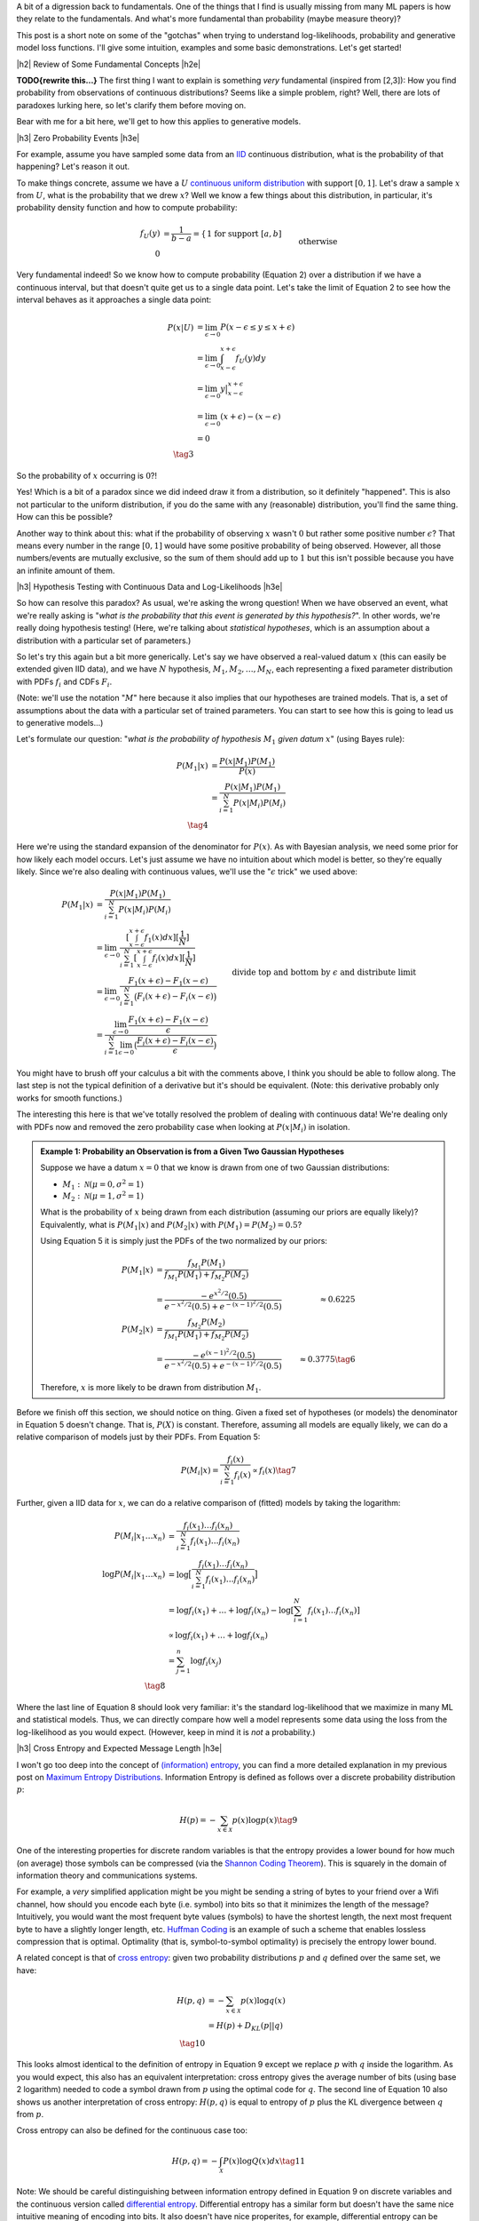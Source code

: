.. title: A Note on Using Log-Likelihood for Generative Models
.. slug: a-note-on-using-log-likelihood-for-generative-models
.. date: 2019-07-30 07:50:09 UTC-04:00
.. tags: log-likelihood, generative models, mathjax
.. category: 
.. link: 
.. description: A short exploration on the theory behind using log-likelihood to train and measure generative models using image-like data.
.. type: text

.. |br| raw:: html

   <br />

.. |H2| raw:: html

   <br/><h3>

.. |H2e| raw:: html

   </h3>

.. |H3| raw:: html

   <h4>

.. |H3e| raw:: html

   </h4>

.. |center| raw:: html

   <center>

.. |centere| raw:: html

   </center>

A bit of a digression back to fundamentals.  One of the things that I find is
usually missing from many ML papers is how they relate to the fundamentals.
And what's more fundamental than probability (maybe measure theory)?

This post is a short note on some of the "gotchas" when trying to understand
log-likelihoods, probability and generative model loss functions.  I'll give
some intuition, examples and some basic demonstrations.  Let's get started!


.. TEASER_END

|h2| Review of Some Fundamental Concepts |h2e|

**TODO{rewrite this...}**
The first thing I want to explain is something *very* fundamental (inspired
from [2,3]): How you find probability from observations of continuous
distributions?  Seems like a simple problem, right?  Well, there are lots
of paradoxes lurking here, so let's clarify them before moving on.  

Bear with me for a bit here, we'll get to how this applies to generative
models.

|h3| Zero Probability Events |h3e|

For example, assume you have sampled some data from an 
`IID <https://en.wikipedia.org/wiki/Independent_and_identically_distributed_random_variables>`__
continuous distribution, what is the probability of that happening?
Let's reason it out.

To make things concrete, assume we have a :math:`U`
`continuous uniform distribution <https://en.wikipedia.org/wiki/Uniform_distribution_(continuous>`__ 
with support :math:`[0,1]`. Let's draw a sample :math:`x` from :math:`U`, what
is the probability that we drew :math:`x`?  Well we know a few things about
this distribution, in particular, it's probability density function and how to
compute probability:

.. math::

    f_U(y) &= \frac{1}{b-a} = \left\{
        \begin{array}{ll}
            1 && \text{for support } [a,b] \\
            0 && \text{otherwise}
        \end{array}
    \right. \tag{1} \\
    P(u \leq y \leq v) &= \int_u^v f_U(y) dy = y \big|_u^v = v - u && \text{for } u, v \in [0,1] \tag{2}

Very fundamental indeed!  So we know how to compute probability (Equation 2)
over a distribution if we have a continuous interval, but that doesn't
quite get us to a single data point.
Let's take the limit of Equation 2 to see how the interval behaves as it
approaches a single data point:

.. math::

    P(x|U) &= \lim_{\epsilon \to 0}{P(x - \epsilon \leq y \leq x + \epsilon)} \\
    &= \lim_{\epsilon \to 0} \int_{x-\epsilon}^{x+\epsilon} f_U(y) dy \\
    &= \lim_{\epsilon \to 0} y \big|_{x-\epsilon}^{x+\epsilon} \\
    &= \lim_{\epsilon \to 0} { (x + \epsilon) - (x - \epsilon) } \\
    &= 0 \\
    \tag{3}

So the probability of :math:`x` occurring is :math:`0`?!

Yes!  Which is a bit
of a paradox since we did indeed draw it from a distribution, so it definitely
"happened".  This is also not particular to the uniform distribution, if you do
the same with any (reasonable) distribution, you'll find the same thing.  How
can this be possible?

Another way to think about this: what if the probability of observing :math:`x`
wasn't :math:`0` but rather some positive number :math:`\epsilon`?  That means
every number in the range :math:`[0, 1]` would have some positive probability
of being observed.  However, all those numbers/events are mutually exclusive,
so the sum of them should add up to :math:`1` but this isn't possible because
you have an infinite amount of them.

|h3| Hypothesis Testing with Continuous Data and Log-Likelihoods |h3e|

So how can resolve this paradox? As usual, we're asking the wrong question!
When we have observed an event, what we're really asking is "*what is the
probability that this event is generated by this hypothesis?*".  In other
words, we're really doing hypothesis testing! (Here, we're talking about
*statistical hypotheses*, which is an assumption about a distribution
with a particular set of parameters.)

So let's try this again but a bit more generically.  Let's say we have observed
a real-valued datum :math:`x` (this can easily be extended given IID data), and
we have :math:`N` hypothesis, :math:`M_1, M_2, \ldots, M_N`, each representing
a fixed parameter distribution with PDFs :math:`f_i` and CDFs :math:`F_i`.

(Note: we'll use the notation ":math:`M`" here because it also implies that
our hypotheses are trained models.  That is, a set of assumptions about the
data with a particular set of trained parameters.  You can start to see
how this is going to lead us to generative models...)

Let's formulate our question: "*what is the probability of hypothesis* :math:`M_1`
*given datum* :math:`x`" (using Bayes rule):

.. math::

    P(M_1 | x) &= \frac{P(x | M_1)P(M_1)}{P(x)} \\
               &= \frac{P(x | M_1)P(M_1)}{\sum_{i=1}^N P(x | M_i)P(M_i)} \\
               \tag{4}

Here we're using the standard expansion of the denominator for :math:`P(x)`.
As with Bayesian analysis, we need some prior for how likely each model occurs.
Let's just assume we have no intuition about which model is better, so they're
equally likely.  Since we're also dealing with continuous values, we'll use the
":math:`\epsilon` trick" we used above:

.. math::

    P(M_1 | x) 
    &= \frac{P(x | M_1)P(M_1)}{\sum_{i=1}^N P(x | M_i)P(M_i)} \\
    &= \lim_{\epsilon \to 0} 
        \frac{[\int_{x-\epsilon}^{x+\epsilon} f_1(x) dx][\frac{1}{N}]}{
            \sum_{i=1}^N [\int_{x-\epsilon}^{x+\epsilon} f_i(x) dx][\frac{1}{N}]} \\
    &= \lim_{\epsilon \to 0} 
        \frac{F_1(x+\epsilon) - F_1(x-\epsilon)}{\sum_{i=1}^N \big(F_i(x+\epsilon) - F_i(x-\epsilon)\big)} \\
    &= \frac{\lim_{\epsilon \to 0} \frac{F_1(x+\epsilon) - F_1(x-\epsilon)}{\epsilon}}{
        \sum_{i=1}^N 
        \lim_{\epsilon \to 0} 
        \big(\frac{F_i(x+\epsilon) - F_i(x-\epsilon)}{\epsilon}\big)} 
        && \text{divide top and bottom by } \epsilon \text{ and distribute limit}
        \\
    &= \frac{f_1(x)}{\sum_{i=1}^N f_i(x)} && \text{definition of derivative} \\
    \tag{5}

You might have to brush off your calculus a bit with the comments above, I
think you should be able to follow along.  The last step is not the typical
definition of a derivative but it's should be equivalent. (Note: this derivative
probably only works for smooth functions.)

The interesting this here is that we've totally resolved the problem of dealing
with continuous data!  We're dealing only with PDFs now and removed the zero
probability case when looking at :math:`P(x|M_i)` in isolation.

.. admonition:: Example 1: Probability an Observation is from a Given Two 
    Gaussian Hypotheses

    Suppose we have a datum :math:`x=0` that we know is drawn from
    one of two Gaussian distributions:
    
    * :math:`M_1: \mathcal{N}(\mu=0, \sigma^2=1)`
    * :math:`M_2: \mathcal{N}(\mu=1, \sigma^2=1)`

    What is the probability of :math:`x` being drawn from each distribution
    (assuming our priors are equally likely)?
    Equivalently, what is :math:`P(M_1 | x)` and :math:`P(M_2 | x)`
    with :math:`P(M_1)= P(M_2)=0.5`?

    Using Equation 5 it is simply just the PDFs of the two normalized by
    our priors:

    .. math::
    
        P(M_1|x) &= \frac{f_{M_1}P(M_1)}{f_{M_1}P(M_1)+ f_{M_2}P(M_2)} \\
                 &= \frac{-e^{x^2/2}(0.5)}{e^{-x^2/2}(0.5) + e^{-(x-1)^2/2}(0.5)}
                 &\approx 0.6225 \\
        P(M_2|x) &= \frac{f_{M_2}P(M_2)}{f_{M_1}P(M_1)+ f_{M_2}P(M_2)} \\
                 &= \frac{-e^{(x-1)^2/2}(0.5)}{e^{-x^2/2}(0.5) + e^{-(x-1)^2/2}(0.5)}
                 &\approx 0.3775 \tag{6}

    Therefore, :math:`x` is more likely to be drawn from distribution :math:`M_1`.


Before we finish off this section, we should notice on thing.  Given a fixed
set of hypotheses (or models) the denominator in Equation 5 doesn't change.
That is, :math:`P(X)` is constant.  Therefore, assuming all models are equally
likely, we can do a relative comparison of models just by their PDFs.
From Equation 5:

.. math::

    P(M_i | x) = \frac{f_i(x)}{\sum_{i=1}^N f_i(x)} \propto f_i(x)
    \tag{7}

Further, given a IID data for :math:`x`, we can do a relative comparison
of (fitted) models by taking the logarithm:

.. math::

    P(M_i | x_1 \ldots x_n) &= \frac{f_i(x_1)\ldots f_i(x_n)}{\sum_{i=1}^N f_i(x_1)\ldots f_i(x_n)} \\
    \log{P(M_i | x_1 \ldots x_n)} &= \log\big[\frac{f_i(x_1)\ldots f_i(x_n)}{\sum_{i=1}^N f_i(x_1)\ldots f_i(x_n)}\big] \\
    &= \log{f_i(x_1)} + \ldots + \log{f_i(x_n)} - \log{[\sum_{i=1}^N f_i(x_1)\ldots f_i(x_n)]} \\
    &\propto \log{f_i(x_1)} + \ldots + \log{f_i(x_n)} \\
    &= \sum_{j=1}^n \log{f_i(x_j)} \\
    \tag{8}

Where the last line of Equation 8 should look very familiar: it's the standard
log-likelihood that we maximize in many ML and statistical models. Thus,
we can directly compare how well a model represents some data using the loss
from the log-likelihood as you would expect. (However, keep in mind it is
*not* a probability.)

|h3| Cross Entropy and Expected Message Length |h3e|

I won't go too deep into the concept of `(information) entropy <https://en.wikipedia.org/wiki/Entropy>`__,
you can find a more detailed explanation in my previous post on
`Maximum Entropy Distributions <link://slug/maximum-entropy-distributions/>`__.
Information Entropy is defined as follows over a discrete probability
distribution :math:`p`:

.. math::

    H(p) = -\sum_{x \in \mathcal{X}} p(x) \log p(x) \tag{9}


One of the interesting properties for discrete random variables is that the
entropy provides a lower bound for how much (on average) those symbols can be
compressed 
(via the `Shannon Coding Theorem <https://en.wikipedia.org/wiki/Shannon's_source_coding_theorem>`__).
This is squarely in the domain of information theory and communications
systems.  

For example, a *very* simplified application might be you might be sending a
string of bytes to your friend over a Wifi channel, how should you encode each
byte (i.e. symbol) into bits so that it minimizes the length of the message?
Intuitively, you would want the most frequent byte values (symbols) to have
the shortest length, the next most frequent byte to have a slightly longer
length, etc. `Huffman Coding <https://en.wikipedia.org/wiki/Huffman_coding>`__
is an example of such a scheme that enables lossless compression that is
optimal.  Optimality (that is, symbol-to-symbol optimality) is precisely the
entropy lower bound.

A related concept is that of 
`cross entropy <https://en.wikipedia.org/wiki/Cross_entropy>`__:
given two probability distributions :math:`p` and :math:`q` defined over the
same set, we have:

.. math::

    H(p,q) &= -\sum_{x \in \mathcal{X}} p(x) \log q(x) \\
    &= H(p) + D_{KL}(p||q) \\ 
    \tag{10}

This looks almost identical to the definition of entropy in Equation 9 except
we replace :math:`p` with :math:`q` inside the logarithm. As you would
expect, this also has an equivalent interpretation: cross entropy gives 
the average number of bits (using base 2 logarithm) needed to code a symbol
drawn from :math:`p` using the optimal code for :math:`q`. 
The second line of Equation 10 also shows us another interpretation of cross
entropy: :math:`H(p,q)` is equal to entropy of :math:`p` plus the KL divergence
between :math:`q` from :math:`p`.

Cross entropy can also be defined for the continuous case too:

.. math::

    H(p, q) = -\int_{\mathcal{X}} P(x)\log Q(x) dx \tag{11}

Note: We should be careful distinguishing between information entropy defined in
Equation 9 on discrete variables and the continuous version called 
`differential entropy <https://en.wikipedia.org/wiki/Differential_entropy>`__.
Differential entropy has a similar form but doesn't have the same nice
intuitive meaning of encoding into bits.  It also doesn't have nice properites,
for example, differential entropy can be negative.  A more interpretable
quantity is the KL divergence, which is the "number of extra bits to encode
P using Q".  See this
`Stackoverflow question <https://stats.stackexchange.com/questions/256203/how-to-interpret-differential-entropy>`__ 
for more details.


|h2| Generative Models, Log-Likelihoods and Image Data |h2e|

Evaluating generative models is a tricky subject mostly because there is no
"one metric to rule them all".  Unlike classifiers or regression problems,
there is no singular concept of "accuracy" or "error".  Generally, this is
because we evaluate generative models in two broad ways (a) quality of the
samples, and (b) average log-likelihoods.
Both of these metrics do not necessarily track each other, in other words,
we can have high log-likelihoods but low quality samples and vice versa
(of course they can be high or low on both too).  A more thorough discussion
of this topic is in [1].

However in this post, I just want to focus on the average log-likelihood method
for now, in particular, interpretations of it in terms of probability for image
data.  The (usual) reason why this is of more concern is that it's *easy* to
measure.  For example, how can we measure the quality of a generated image?
There's no obvious ways to do it ([1] discusses a few approximations to it).
That's why focusing on likelihood methods is so attractive (and perhaps
misguided?) because it's easier to interpret and compare different models.

This section will go over two cases for image data in particular: models with
discrete outputs and models with continuous outputs.

|h3| Discrete Models |h3e|

Image data is naturally discrete. For a typical a 8-bit pixel (or subpixel),
you have :math:`2^8 = 256` possible values representing its intensity.  This
naturally lends itself well to a generative model outputting a discrete value.
There are two primary ways (that I know of) to model these pixels.

The first is pretty simple: just have a 256-way 
`softmax <https://en.wikipedia.org/wiki/Softmax_function>`__ 
for each pixel with a 
`cross entropy <https://en.wikipedia.org/wiki/Cross_entropy>`__ 
loss.  This is the most straightforward and direct way to model each pixel.
This is the method used in the original PixelCNN paper [4].  The main issue
with this is that the resulting network is *huge* because you have
256 times the number of subpixels you have 
(e.g. :math:`32 x 32 x 3 x 256 = 3072 * 256 = 786432`).
This can't fit on any reasonably sized GPU.  The other issue is that
qualitatively, pixel intensity :math:`x \in [0, 255]` should be close to
:math:`x+1`, but if we model it as a softmax, they are more or less independent
with respect to their loss function so your model doesn't capture this
intuitive property.  In any case, using this method should *theoreticaly*
generate a good model if you can practically fit it.

The other method described in PixelCNN++ [5] uses a different tactic.  They use
a two step process: first model the intensity as a continuous distribution then
"round" to the nearest pixel by integrating the continuous distribution in the
region around the pixel.  From my post on `PixelCNN <link://slug/pixelcnn>`__,
the rounding step works like so (see the post for more details):

.. math::

    P(x|\mu,s) = 
        \begin{cases}
            \sigma(\frac{x-\mu+0.5}{s}) & \text{for } x = 0 \\
            \sigma(\frac{x-\mu+0.5}{s}) - \sigma(\frac{x-\mu-0.5}{s}) 
                & \text{for } 0 < x < 255 \\
            1 - \sigma(\frac{x-\mu-0.5}{s}) & \text{for } x = 255
        \end{cases}
    \tag{12}

Here :math:`\sigma` is the CDF of our continuous pixel intensity distribution
parameterized by :math:`\mu, s`.  To find the probability of a given pixel
:math:`P(x|\mu,s)`, we simply integrate the distribution across a pixel width 
(i.e. take the difference of the CDFs).

This is actually a really elegant solution because we have the nice property
adjacent pixels being similar to each other (assuming a smooth distribution)
and we have a clear way to generate a probability.  It also is much more
parameter efficient (2 parameters vs. 256) but practically you'll need
a more complex distribution.  In the paper, they use a mixture of five logistic
distributions, so it's 10 parameters vs. 256, still a win.

Finally, training the model is as simply as minimizing the negative log-likelihood
of Equation 12 (for :math:`N` iid images):

.. math::

    \mathcal{L}({\bf \mu, s}) 
        &= -\log P({\bf x_1, \ldots, x_N}) \\
        &= -\log[P({\bf x_1}),\ldots, P({x_N})] \\
        &= -\sum_{i=1}^N \log P({\bf x_i}|{\bf \mu, s}) \\
        \tag{13}

If we want the average log-likelihood, we can divide Equation 13 by :math:`N`
to get:

.. math::

    \frac{1}{N}\mathcal{L}({\bf \mu, s}) 
        &=  -\sum_{i=1}^N \frac{1}{N} \log P({\bf x_i}|{\bf \mu, s}) \\
        &=  -\sum_{i=1}^N p_{true}({\bf x_i}) \log P({\bf x_i}|{\bf \mu, s}) \\
        \tag{14}

where :math:`p_{true} = \frac{1}{N}` because we assume the sample dataset we
is uniformly sampled from the "true distribution" of images.
As you can see this directly gives us the cross-entropy from Equation 10.  This
means that we can directly interpret our average log-likelihood loss in terms
of cross entropy, which gives us the "average number of bits (using base 2
logarithm) needed to code a sample from :math:`p_{true}` using our model
:math:`P`".  Dividing this by the number of pixels, gives us the "bits per
pixel" metric that we see often in papers (e.g. [4], [5]).

|h2| Continuous Models |h2e|

What do you do when your image data is discrete but your model outputs
a continuous distribution (e.g. normal, logistic etc.)?  When mixing discrete
image data with continuous distributions you get zero probability events
like we discussed above, which naturally leads to infinite differential entropy
(Equation 11).  One alternative is the "rounding" method above. Another
"trick" described in [1] (and previously in a few other papers), is to 
add *uniform* noise to de-quantize the data.  Let's see how this works.

Suppose we have image data :math:`{\bf x} \in {0,\ldots,255}^D` with
a discrete probability distribution :math:`P(X)`, uniform noise 
:math:`{\bf u} \in [0,1]^D`, and define noisy data 
:math:`{\bf y} = {\bf x} + {\bf u}`.  Let :math:`p` refer to the noisy data
density and :math:`q` refer to the continuous density output by our model.
Let's take a look at the negative cross entropy of these two distributions:

.. math::

    -H(p,q) &= \int p({\bf y})\log q({\bf y})d{\bf y} \\
           &= \int_{\bf y} \int{\bf v} p({\bf y})\log q({\bf y})d{\bf y}d{{\bf v}}
           && \text{add dummy variable } v \\
           &= \int_{\bf x} \int_{\bf u} p({\bf x} + {\bf u})\log q({\bf x} + {\bf u})d{{\bf u}}d{\bf x}
           && \text{change of variable: } y=x+u, v=u \\
           &= \sum_{\bf x} \int_{\bf u\in [0,1]^D} p({\bf x} + {\bf u})\log q({\bf x} + {\bf u})d{{\bf u}} \\
           &= \sum_{\bf x} P({\bf x}) \int_{\bf u\in [0,1]^D} \log q({\bf x} + {\bf u})d{{\bf u}} 
           && p({\bf x} + {\bf u}) := P({\bf x}) \\
           &\leq \sum_{\bf x} P({\bf x}) \log \big[\int_{\bf u\in [0,1]^D} q({\bf x} + {\bf u}) d{{\bf u}\big]} 
           && \text{by Jensen's inequality} \\
           &= \sum_{\bf x} P({\bf x}) \log Q({\bf x}) \\
           &= -H(P,Q) \\
           \tag{15}

where we define 
:math:`Q({\bf x}) = \int_{\bf u\in [0,1]^D} q({\bf x} + {\bf u}) d{\bf u}`.
A couple of points on the derivation: 

* When doing the `change of variable
  <http://tutorial.math.lamar.edu/Classes/CalcIII/ChangeOfVariables.aspx>`__ we
  implicitly are using the determinant of the Jacobian but in this case t's
  just 1.
* The integral of :math:`\int_x dx = \sum_x` since :math:`x` is discrete.
* We defined the noisy data density :math:`p({\bf x} + {\bf u})` as
  :math:`P({\bf x})` since that's the most logical way to define the density
  (the density should sum to 1 as expected).

When training a generative model, we'll usually try to minimize 
:math:`H(p,q) \geq H(P,Q)`, which sets an upper bound on the cross entropy
of our original discrete data distribution :math:`P({\bf x})` and our
"discretized" continuous density distribution :math:`Q({\bf x})`. In a similar
way to the discrete models above, we can then also be interpret the loss as
the average number of bits to encode the image (or "bits per pixel" if dividing
through by the total number of pixels).

On a final note, as before, we would typically assume iid data for our samples
:math:`{\bf x}`, which leads us to:

.. math::

    H(p,q) &= \int p({\bf y})\log q({\bf y})d{\bf y} \\
           &= \frac{1}{n} \int \log q({\bf y})d{\bf y} \\
           &\approx \text{FIX ME} \frac{1}{n} \sum_{\bf x} \log q({\bf x} + {\bf u}) \\



|h2| Conclusion |h2e|


|h2| Further Reading |h2e|

* [1] "A note on the evaluation of generative models", Lucas Theis, Aäron van den Oord, Matthias Bethge, `<http://arxiv.org/abs/1511.01844>`__
* Stack Exchange Questions:
    * [2] `Probability that a Continuous Event is Generated from a Distribution <https://math.stackexchange.com/questions/2818318/probability-that-a-sample-is-generated-from-a-distribution>`__
    * [3] `Zero Probability Event <https://math.stackexchange.com/questions/920241/can-an-observed-event-in-fact-be-of-zero-probability>`__
* [4] "Pixel Recurrent Neural Networks," Aaron van den Oord, Nal Kalchbrenner, Koray Kavukcuoglu, `<https://arxiv.org/abs/1601.06759>`__.
* [5] "PixelCNN++: Improving the PixelCNN with Discretized Logistic Mixture Likelihood and Other Modifications," Tim Salimans, Andrej Karpathy, Xi Chen, Diederik P. Kingma, `<http://arxiv.org/abs/1701.05517>`__.
* Previous posts: `Autoregressive Autoencoders <link://slug/autoregressive-autoencoders>`__, `Importance Sampling and Estimating Marginal Likelihood in Variational Autoencoders <link://slug/importance-sampling-and-estimating-marginal-likelihood-in-variational-autoencoders>`__, `PixelCNN <link://slug/pixelcnn>`__
